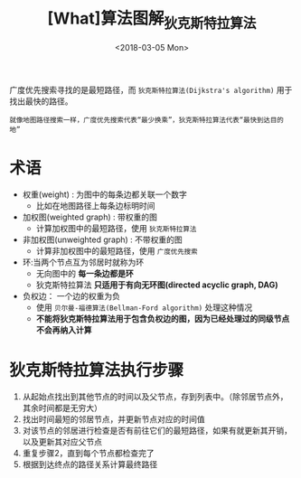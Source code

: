 #+TITLE: [What]算法图解_狄克斯特拉算法
#+DATE: <2018-03-05 Mon> 
#+TAGS: 数据结构与算法
#+LAYOUT: post
#+CATEGORIES: book,算法图解(入门)
#+NAME: <book_算法图解_chapter7.org>
#+OPTIONS: ^:nil
#+OPTIONS: ^:{}

广度优先搜索寻找的是最短路径，而 =狄克斯特拉算法(Dijkstra's algorithm)= 用于找出最快的路径。
#+begin_example
就像地图路径搜索一样，广度优先搜索代表“最少换乘”，狄克斯特拉算法代表“最快到达目的地”
#+end_example

#+BEGIN_HTML
<!--more-->
#+END_HTML

* 术语
- 权重(weight) : 为图中的每条边都关联一个数字
  + 比如在地图路径上每条边标明时间
- 加权图(weighted graph) : 带权重的图
  + 计算加权图中的最短路径，使用 =狄克斯特拉算法=
- 非加权图(unweighted graph) : 不带权重的图
  + 计算非加权图中的最短路径，使用 =广度优先搜索=
- 环:当两个节点互为邻居时就称为环
  + 无向图中的 *每一条边都是环*
  + 狄克斯特拉算法 *只适用于有向无环图(directed acyclic graph, DAG)*
- 负权边： 一个边的权重为负
  + 使用 =贝尔曼-福德算法(Bellman-Ford algorithm)= 处理这种情况
  + *不能将狄克斯特拉算法用于包含负权边的图，因为已经处理过的同级节点不会再纳入计算*

* 狄克斯特拉算法执行步骤
1. 从起始点找出到其他节点的时间以及父节点，存到列表中。（除邻居节点外，其余时间都是无穷大）
2. 找出时间最短的邻居节点，并更新节点对应的时间值
3. 对该节点的邻居进行检查是否有前往它们的最短路径，如果有就更新其开销，以及更新其对应父节点
4. 重复步骤2，直到每个节点都检查完了
5. 根据到达终点的路径关系计算最终路径



